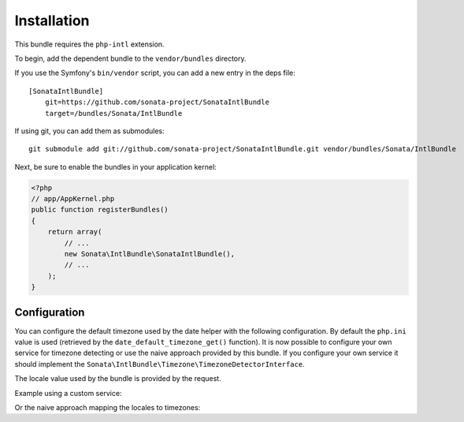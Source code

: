 Installation
============

This bundle requires the ``php-intl`` extension.

To begin, add the dependent bundle to the ``vendor/bundles`` directory.

If you use the Symfony's ``bin/vendor`` script, you can add a new entry in the deps file::

    [SonataIntlBundle]
        git=https://github.com/sonata-project/SonataIntlBundle
        target=/bundles/Sonata/IntlBundle

If using git, you can add them as submodules::

  git submodule add git://github.com/sonata-project/SonataIntlBundle.git vendor/bundles/Sonata/IntlBundle

Next, be sure to enable the bundles in your application kernel:

.. code-block:: php

  <?php
  // app/AppKernel.php
  public function registerBundles()
  {
      return array(
          // ...
          new Sonata\IntlBundle\SonataIntlBundle(),
          // ...
      );
  }

Configuration
-------------

You can configure the default timezone used by the date helper with the following configuration. By default the
``php.ini`` value is used (retrieved by the ``date_default_timezone_get()`` function). It is now possible to
configure your own service for timezone detecting or use the naive approach provided by this bundle. If you
configure your own service it should implement the ``Sonata\IntlBundle\Timezone\TimezoneDetectorInterface``.

The locale value used by the bundle is provided by the request.

Example using a custom service:

.. code-block:: yaml
    sonata_intl:
        timezone:
            service: my_custom_timezone_detector


Or the naive approach mapping the locales to timezones:

.. code-block:: yaml
    sonata_intl:
        timezone:
            # default timezone used as fallback
            default: Europe/Paris

            # locale specific overrides
            locales:
                fr: Europe/Paris
                en_UK: Europe/London

